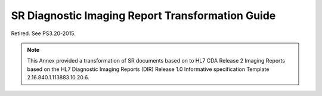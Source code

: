.. _chapter_A:

SR Diagnostic Imaging Report Transformation Guide
=================================================

Retired. See PS3.20-2015.

.. note::

   This Annex provided a transformation of SR documents based on to HL7
   CDA Release 2 Imaging Reports based on the HL7 Diagnostic Imaging
   Reports (DIR) Release 1.0 Informative specification Template
   2.16.840.1.113883.10.20.6.


